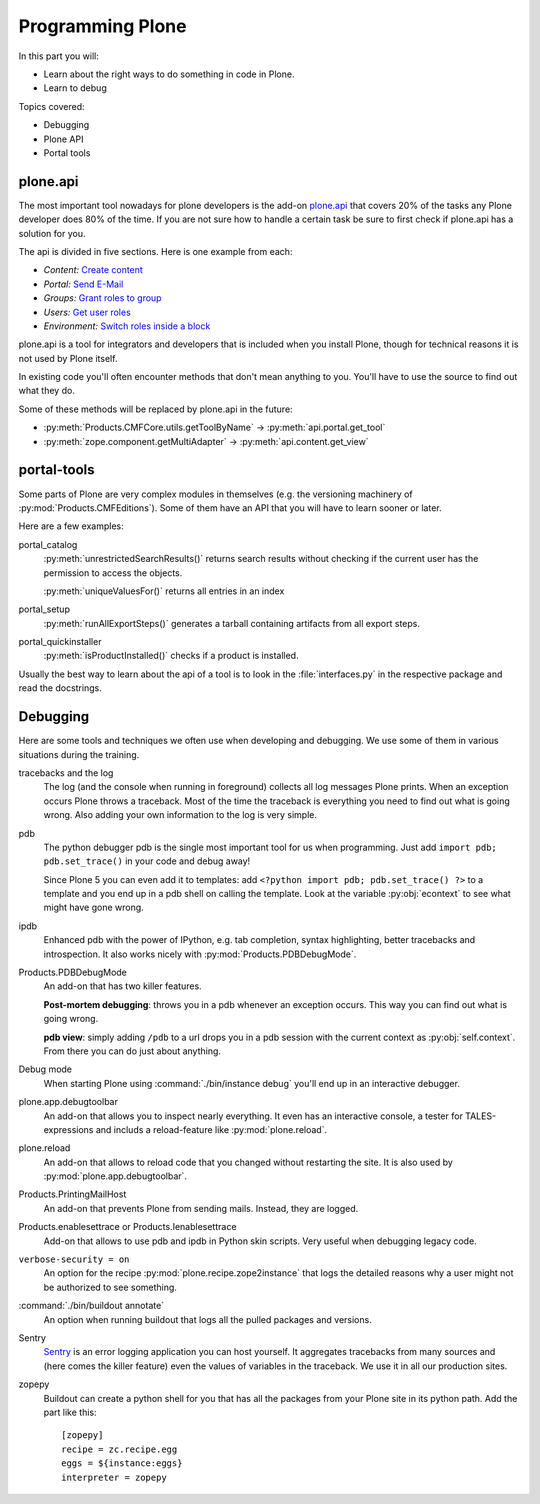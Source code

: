 .. _api-label:

Programming Plone
=================

In this part you will:

* Learn about the right ways to do something in code in Plone.
* Learn to debug

Topics covered:

* Debugging
* Plone API
* Portal tools


.. _api-api-label:

plone.api
---------

The most important tool nowadays for plone developers is the add-on `plone.api <http://docs.plone.org/develop/plone.api/docs/index.html>`_ that covers 20% of the tasks any Plone developer does 80% of the time. If you are not sure how to handle a certain task be sure to first check if plone.api has a solution for you.

The api is divided in five sections. Here is one example from each:

* `Content:` `Create content <http://docs.plone.org/develop/plone.api/docs/content.html#create-content>`_
* `Portal:` `Send E-Mail <http://docs.plone.org/develop/plone.api/docs/portal.html#send-e-mail>`_
* `Groups:` `Grant roles to group <http://docs.plone.org/develop/plone.api/docs/group.html#grant-roles-to-group>`_
* `Users:` `Get user roles <http://docs.plone.org/develop/plone.api/docs/user.html#get-user-roles>`_
* `Environment:` `Switch roles inside a block <http://docs.plone.org/develop/plone.api/docs/env.html#switch-roles-inside-a-block>`_

plone.api is a tool for integrators and developers that is included when you install Plone, though for technical reasons it is not used by Plone itself.

In existing code you'll often encounter methods that don't mean anything to you. You'll have to use the source to find out  what they do.

Some of these methods will be replaced by plone.api in the future:

- :py:meth:`Products.CMFCore.utils.getToolByName` -> :py:meth:`api.portal.get_tool`
- :py:meth:`zope.component.getMultiAdapter` -> :py:meth:`api.content.get_view`


.. _api-portal-tools-label:

portal-tools
------------

Some parts of Plone are very complex modules in themselves (e.g. the versioning machinery of :py:mod:`Products.CMFEditions`).
Some of them have an API that you will have to learn sooner or later.

Here are a few examples:

portal_catalog
    :py:meth:`unrestrictedSearchResults()` returns search results without checking if the current user has the permission to access the objects.

    :py:meth:`uniqueValuesFor()` returns all entries in an index

portal_setup
    :py:meth:`runAllExportSteps()` generates a tarball containing artifacts from all export steps.

portal_quickinstaller
    :py:meth:`isProductInstalled()` checks if a product is installed.

Usually the best way to learn about the api of a tool is to look in the :file:`interfaces.py` in the respective package and read the docstrings.


.. _api-debugging-label:

Debugging
---------

Here are some tools and techniques we often use when developing and debugging. We use some of them in various situations during the training.

tracebacks and the log
    The log (and the console when running in foreground) collects all log messages Plone prints. When an exception occurs Plone throws a traceback. Most of the time the traceback is everything you need to find out what is going wrong. Also adding your own information to the log is very simple.

pdb
    The python debugger pdb is the single most important tool for us when programming. Just add ``import pdb; pdb.set_trace()`` in your code and debug away!

    Since Plone 5 you can even add it to templates: add ``<?python import pdb; pdb.set_trace() ?>`` to a template and you end up in a pdb shell on calling the template. Look at the variable :py:obj:`econtext` to see what might have gone wrong.

ipdb
    Enhanced pdb with the power of IPython, e.g. tab completion, syntax highlighting, better tracebacks and introspection. It also works nicely with :py:mod:`Products.PDBDebugMode`.

Products.PDBDebugMode
    An add-on that has two killer features.

    **Post-mortem debugging**: throws you in a pdb whenever an exception occurs. This way you can find out what is going wrong.

    **pdb view**: simply adding ``/pdb`` to a url drops you in a pdb session with the current context as :py:obj:`self.context`. From there you can do just about anything.

Debug mode
    When starting Plone using :command:`./bin/instance debug` you'll end up in an interactive debugger.

plone.app.debugtoolbar
    An add-on that allows you to inspect nearly everything. It even has an interactive console, a tester for TALES-expressions and includs a reload-feature like :py:mod:`plone.reload`.

plone.reload
    An add-on that allows to reload code that you changed without restarting the site. It is also used by :py:mod:`plone.app.debugtoolbar`.

Products.PrintingMailHost
    An add-on that prevents Plone from sending mails. Instead, they are logged.

Products.enablesettrace or Products.Ienablesettrace
    Add-on that allows to use pdb and ipdb in Python skin scripts. Very useful when debugging legacy code.

``verbose-security = on``
    An option for the recipe :py:mod:`plone.recipe.zope2instance` that logs the detailed reasons why a user might not be authorized to see something.

:command:`./bin/buildout annotate`
    An option when running buildout that logs all the pulled packages and versions.

Sentry
    `Sentry <https://github.com/getsentry/sentry>`_ is an error logging application you can host yourself.
    It aggregates tracebacks from many sources and (here comes the killer feature) even the values of variables in the traceback. We use it in all our production sites.

zopepy
    Buildout can create a python shell for you that has all the packages from your Plone site in its python path. Add the part like this::

        [zopepy]
        recipe = zc.recipe.egg
        eggs = ${instance:eggs}
        interpreter = zopepy
